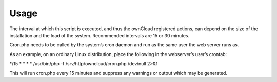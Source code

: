 Usage
=====

The interval at which this script is executed, and thus the ownCloud registered actions, can depend on the size of the installation and the load of the system.
Recommended intervals are 15 or 30 minutes.

Cron.php needs to be called by the system’s cron daemon and run as the same user the web server runs as.

As an example, on an ordinary Linux distribution, place the following in the webserver’s user’s crontab:

*/15
*
*
*
* /usr/bin/php -f /srv/http/owncloud/cron.php /dev/null 2>&1


This will run cron.php every 15 minutes and suppress any warnings or output which may be generated.






